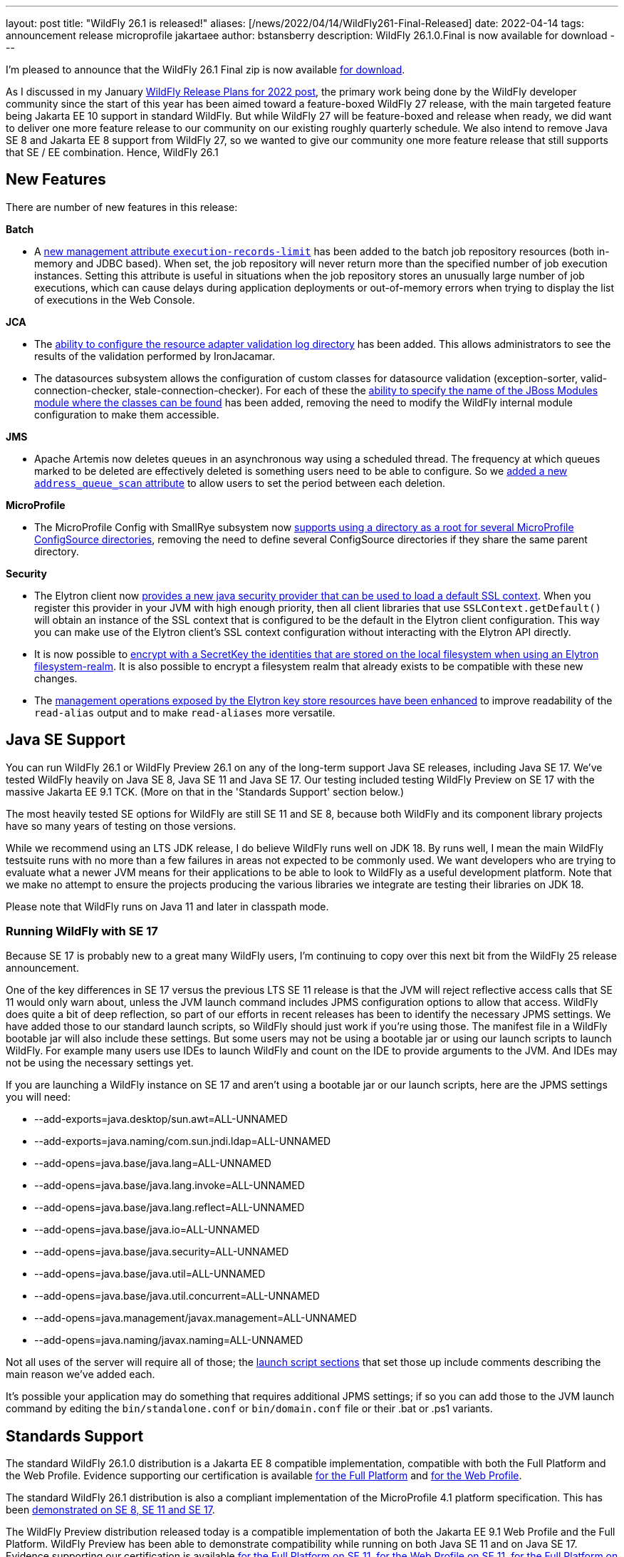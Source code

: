 ---
layout: post
title:  "WildFly 26.1 is released!"
aliases: [/news/2022/04/14/WildFly261-Final-Released]
date:   2022-04-14
tags:   announcement release microprofile jakartaee
author: bstansberry
description: WildFly 26.1.0.Final is now available for download
---

I'm pleased to announce that the WildFly 26.1 Final zip is now available link:https://wildfly.org/downloads[for download].

As I discussed in my January link:https://www.wildfly.org/news/2022/01/21/WildFly-2022/[WildFly Release Plans for 2022 post], the primary work being done by the WildFly developer community since the start of this year has been aimed toward a feature-boxed WildFly 27 release, with the main targeted feature being Jakarta EE 10 support in standard WildFly. But while WildFly 27 will be feature-boxed and release when ready, we did want to deliver one more feature release to our community on our existing roughly quarterly schedule. We also intend to remove Java SE 8 and Jakarta EE 8 support from WildFly 27, so we wanted to give our community one more feature release that still supports that SE / EE combination. Hence, WildFly 26.1


== New Features

There are number of new features in this release:

*Batch*

* A link:https://github.com/wildfly/wildfly-proposals/blob/main/batch/WFLY-15525_Limit_number_of_records_loaded_by_jdbc_store.adoc[new management attribute `execution-records-limit`] has been added to the batch job repository resources (both in-memory and JDBC based). When set, the job repository will never return more than the specified number of job execution instances. Setting this attribute is useful in situations when the job repository stores an unusually large number of job executions, which can cause delays during application deployments or out-of-memory errors when trying to display the list of executions in the Web Console.

*JCA*

* The link:https://github.com/wildfly/wildfly-proposals/blob/main/jca/WFLY-14266_Enable_configuration_of_resource_adapter_validation_log_directory.adoc[ability to configure the resource adapter validation log directory] has been added. This allows administrators to see the results of the validation performed by IronJacamar.
* The datasources subsystem allows the configuration of custom classes for datasource validation (exception-sorter, valid-connection-checker, stale-connection-checker). For each of these the link:https://github.com/wildfly/wildfly-proposals/blob/main/jca/WFLY-14347_Allow_to_configure_module_for_custom_validation_classes.adoc[ability to specify the name of the JBoss Modules module where the classes can be found] has been added, removing the need to modify the WildFly internal module configuration to make them accessible.

*JMS*

* Apache Artemis now deletes queues in an asynchronous way using a scheduled thread. The frequency at which queues marked to be deleted are effectively deleted is something users need to be able to configure. So we link:https://github.com/wildfly/wildfly-proposals/blob/main/messaging/WFLY-15926_add_address_queue_scan_attribute.adoc[added a new `address_queue_scan` attribute] to allow users to set the period between each deletion.

*MicroProfile*

* The MicroProfile Config with SmallRye subsystem now link:https://github.com/wildfly/wildfly-proposals/blob/main/microprofile/WFLY-15832-microconfig-config-root-folder.adoc[supports using a directory as a root for several MicroProfile ConfigSource directories], removing the need to define several ConfigSource directories if they share the same parent directory.

*Security*

* The Elytron client now link:https://github.com/wildfly/wildfly-proposals/blob/main/elytron/WFCORE-5120-client-default-ssl-context.adoc[provides a new java security provider that can be used to load a default SSL context]. When you register this provider in your JVM with high enough priority, then all client libraries that use `SSLContext.getDefault()` will obtain an instance of the SSL context that is configured to be the default in the Elytron client configuration. This way you can make use of the Elytron client’s SSL context configuration without interacting with the Elytron API directly.
* It is now possible to link:https://github.com/wildfly/wildfly-proposals/blob/main/elytron/ELY-2078-encryption-for-FilesystemSecurityRealm.adoc[encrypt with a SecretKey the identities that are stored on the local filesystem when using an Elytron filesystem-realm]. It is also possible to encrypt a filesystem realm that already exists to be compatible with these new changes.
* The link:https://github.com/wildfly/wildfly-proposals/blob/main/core/WFCORE-4314_enchance_keystore_commands_alias.adoc[management operations exposed by the Elytron key store resources have been enhanced] to improve readability of the `read-alias` output and to make `read-aliases` more versatile.


== Java SE Support

You can run WildFly 26.1 or WildFly Preview 26.1 on any of the long-term support Java SE releases, including Java SE 17. We've tested WildFly heavily on Java SE 8, Java SE 11 and Java SE 17. Our testing included testing WildFly Preview on SE 17 with the massive Jakarta EE 9.1 TCK. (More on that in the 'Standards Support' section below.)

The most heavily tested SE options for WildFly are still SE 11 and SE 8, because both WildFly and its component library projects have so many years of testing on those versions.

While we recommend using an LTS JDK release, I do believe WildFly runs well on JDK 18. By runs well, I mean the main WildFly testsuite runs with no more than a few failures in areas not expected to be commonly used. We want developers who are trying to evaluate what a newer JVM means for their applications to be able to look to WildFly as a useful development platform. Note that we make no attempt to ensure the projects producing the various libraries we integrate are testing their libraries on JDK 18.

Please note that WildFly runs on Java 11 and later in classpath mode.

=== Running WildFly with SE 17

Because SE 17 is probably new to a great many WildFly users, I'm continuing to copy over this next bit from the WildFly 25 release announcement.

One of the key differences in SE 17 versus the previous LTS SE 11 release is that the JVM will reject reflective access calls that SE 11 would only warn about, unless the JVM launch command includes JPMS configuration options to allow that access. WildFly does quite a bit of deep reflection, so part of our efforts in recent releases has been to identify the necessary JPMS settings. We have added those to our standard launch scripts, so WildFly should just work if you're using those. The manifest file in a WildFly bootable jar will also include these settings. But some users may not be using a bootable jar or using our launch scripts to launch WildFly. For example many users use IDEs to launch WildFly and count on the IDE to provide arguments to the JVM. And IDEs may not be using the necessary settings yet.

If you are launching a WildFly instance on SE 17 and aren't using a bootable jar or our launch scripts, here are the JPMS settings you will need:

* --add-exports=java.desktop/sun.awt=ALL-UNNAMED
* --add-exports=java.naming/com.sun.jndi.ldap=ALL-UNNAMED
* --add-opens=java.base/java.lang=ALL-UNNAMED
* --add-opens=java.base/java.lang.invoke=ALL-UNNAMED
* --add-opens=java.base/java.lang.reflect=ALL-UNNAMED
* --add-opens=java.base/java.io=ALL-UNNAMED
* --add-opens=java.base/java.security=ALL-UNNAMED
* --add-opens=java.base/java.util=ALL-UNNAMED
* --add-opens=java.base/java.util.concurrent=ALL-UNNAMED
* --add-opens=java.management/javax.management=ALL-UNNAMED
* --add-opens=java.naming/javax.naming=ALL-UNNAMED

Not all uses of the server will require all of those; the link:https://github.com/wildfly/wildfly-core/blob/18.1.0.Final/core-feature-pack/common/src/main/resources/content/bin/common.sh#L36-L60[launch script sections] that set those up include comments describing the main reason we've added each.

It's possible your application may do something that requires additional JPMS settings; if so you can add those to the JVM launch command by editing the `bin/standalone.conf` or `bin/domain.conf` file or their .bat or .ps1 variants.

== Standards Support

The standard WildFly 26.1.0 distribution is a Jakarta EE 8 compatible implementation, compatible with both the Full Platform and the Web Profile. Evidence supporting our certification is available link:https://github.com/wildfly/certifications/blob/EE8/WildFly_26.1.0.Final/jakarta-full-platform.adoc#tck-results[for the Full Platform] and link:https://github.com/wildfly/certifications/blob/EE8/WildFly_26.1.0.Final/jakarta-web-profile.adoc#tck-results[for the Web Profile].

The standard WildFly 26.1 distribution is also a compliant implementation of the MicroProfile 4.1 platform specification. This has been link:https://github.com/wildfly/certifications/blob/MP4.1/WildFly_26.1.0.Final/microprofile-4.1/microprofile-full-platform.adoc#tck-results[demonstrated on SE 8, SE 11 and SE 17].

The WildFly Preview distribution released today is a compatible implementation of both the Jakarta EE 9.1 Web Profile and the Full Platform.  WildFly Preview has been able to demonstrate compatibility while running on both Java SE 11 and on Java SE 17. Evidence supporting our certification is available link:https://github.com/wildfly/certifications/blob/EE9.1/WildFly_Preview_26.1.0.Final/jakarta-full-platform-jdk11.adoc#tck-results[for the Full Platform on SE 11],  link:https://github.com/wildfly/certifications/blob/EE9.1/WildFly_Preview_26.1.0.Final/jakarta-web-profile-jdk11.adoc#tck-results[for the Web Profile on SE 11],  link:https://github.com/wildfly/certifications/blob/EE9.1/WildFly_Preview_26.1.0.Final/jakarta-full-platform-jdk17.adoc#tck-results[for the Full Platform on SE 17] and  link:https://github.com/wildfly/certifications/blob/EE9.1/WildFly_Preview_26.1.0.Final/jakarta-web-profile-jdk17.adoc#tck-results[for the Web Profile on SE 17].

The WildFly Preview 26.1 distribution is also a compliant implementation of the MicroProfile 5.0 platform specification. This, too, has been   link:https://github.com/wildfly/certifications/blob/MP5.0/WildFly_Preview_26.1.0.Final/microprofile-5.0/microprofile-full-platform.adoc#tck-results[demonstrated on SE 8, SE 11 and SE 17].

== Upcoming Changes

As discussed in my January link:https://www.wildfly.org/news/2022/01/21/WildFly-2022/[WildFly Release Plans for 2022 post], WildFly 26.1 will be the last WildFly feature release that supports Java SE 8, Jakarta EE 8 and MicroProfile 4.1, while WildFly Preview 26.1 will be the last release that supports Jakarta EE 9.1. The WildFly 27 release will require Java SE 11 or higher and will support Jakarta EE 10 and MicroProfile APIs based on the jakarta.* package namespace.

As with other feature releases we've done for the last several years, we plan to do a WildFly 26.1.1 bug fix release about a month from now. Something different from previous releases is we also intend to do a WildFly 26.1.2 bug fix release in the July-August time frame. The aim of that release will be to deliver any critical fixes we've discovered, particularly security related items. We recognize that moving on from SE 8 and EE 8 may be a substantial task for many of our users, so we want to help ease that transition by providing an extra bug fix release.

== Documentation

The WildFly 26.1 documentation is available at the link:https://docs.wildfly.org/26.1/[docs.wildfly.org site]. The WildFly 26.1 management API documentation is in the link:https://docs.wildfly.org/26.1/wildscribe[wildscribe section of the WildFly 26.1 docs].

== Jira Release Notes

The full list of issues resolved is available link:https://issues.redhat.com/secure/ReleaseNote.jspa?projectId=12313721&version=12383629[in the WFLY JIRA project]. Issues resolved in the WildFly Core 18.1 release included with WildFly 26.1 are available link:https://issues.redhat.com/secure/ReleaseNote.jspa?projectId=12315422&version=12383614[in the WFCORE JIRA project].

== Enjoy!

Thank you for your continued support of WildFly.  We'd love to hear your feedback at the link:https://groups.google.com/forum/#!forum/wildfly[WildFly forum].

